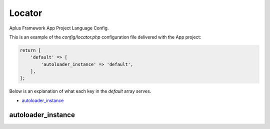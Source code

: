 Locator
=======

Aplus Framework App Project Language Config.

This is an example of the *config/locator.php* configuration file delivered
with the App project:

.. code-block:: php

    return [
        'default' => [
            'autoloader_instance' => 'default',
        ],
    ];

Below is an explanation of what each key in the *default* array serves.

- `autoloader_instance`_

autoloader_instance
-------------------
